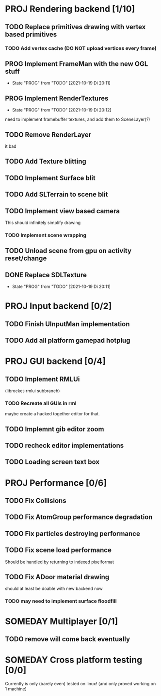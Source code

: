 * PROJ Rendering backend [1/10]
** TODO Replace primitives drawing with vertex based primitives
*** TODO Add vertex cache (DO NOT upload vertices every frame)
** PROG Implement FrameMan with the new OGL stuff
   - State "PROG"       from "TODO"       [2021-10-19 Di 20:11]
** PROG Implement RenderTextures
   - State "PROG"       from "TODO"       [2021-10-19 Di 20:12]
   need to implement framebuffer textures, and add them to SceneLayer(?)
** TODO Remove RenderLayer
   it bad
** TODO Add Texture blitting
** TODO Implement Surface blit
** TODO Add SLTerrain to scene blit
** TODO Implement view based camera
   This should infinitely simplify drawing
*** TODO Implement scene wrapping
** TODO Unload scene from gpu on activity reset/change
** DONE Replace SDLTexture
   CLOSED: [2021-11-07 So 20:10]
   - State "PROG"       from "TODO"       [2021-10-19 Di 20:11]
* PROJ Input backend [0/2]
** TODO Finish UInputMan implementation
** TODO Add all platform gamepad hotplug

* PROJ GUI backend [0/4]
** TODO Implement RMLUi
   (librocket-rmlui subbranch)
*** TODO Recreate all GUIs in rml
    maybe create a hacked together editor for that.
** TODO Implemnt gib editor zoom
** TODO recheck editor implementations
** TODO Loading screen text box

* PROJ Performance [0/6]
** TODO Fix Collisions
** TODO Fix AtomGroup performance degradation
** TODO Fix particles destroying performance
** TODO Fix scene load performance
   Should be handled by returning to indexed pixelformat
** TODO Fix ADoor material drawing
   should at least be doable with new backend now
*** TODO may need to implement surface floodfill

* SOMEDAY Multiplayer [0/1]
** TODO remove will come back eventually

* SOMEDAY Cross platform testing [0/0]
  Currently is only (barely even) tested on linux! (and only proved working on 1 machine)
